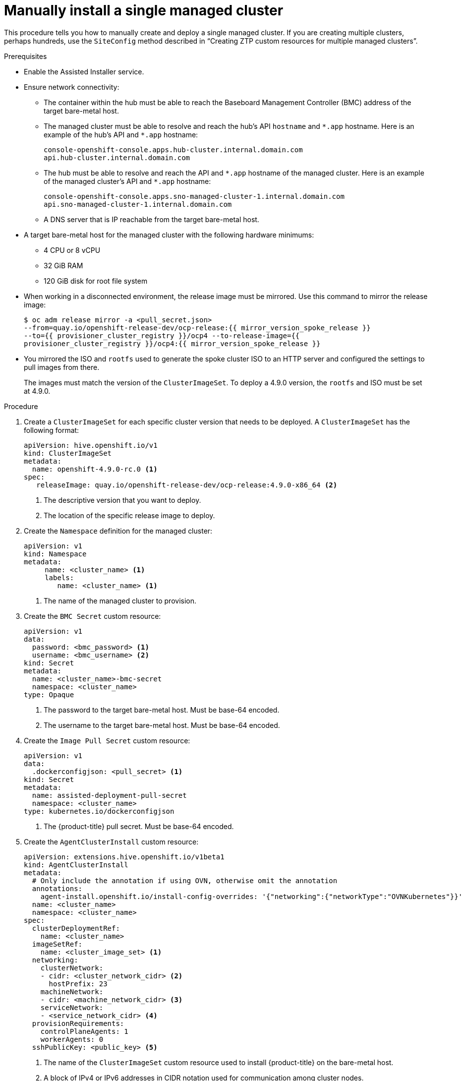 // Module included in the following assemblies:
//
// *scalability_and_performance/ztp-deploying-disconnected.adoc

:_content-type: PROCEDURE
[id="ztp-manually-install-a-single-managed-cluster_{context}"]
= Manually install a single managed cluster

This procedure tells you how to manually create and deploy a single managed cluster. If you are creating multiple clusters, perhaps hundreds, use the `SiteConfig` method described in “Creating ZTP custom resources for multiple managed clusters”.

.Prerequisites

* Enable the Assisted Installer service.

* Ensure network connectivity:
** The container within the hub must be able to reach the Baseboard Management Controller (BMC) address of the target bare-metal host.

** The managed cluster must be able to resolve and reach the hub’s API `hostname` and `{asterisk}.app` hostname. Here is an example of the hub’s API and `{asterisk}.app` hostname:
+
[source,terminal]
----
console-openshift-console.apps.hub-cluster.internal.domain.com
api.hub-cluster.internal.domain.com
----

** The hub must be able to resolve and reach the API and `{asterisk}.app` hostname of the managed cluster. Here is an example of the managed cluster’s API and `{asterisk}.app` hostname:
+
[source,terminal]
----
console-openshift-console.apps.sno-managed-cluster-1.internal.domain.com
api.sno-managed-cluster-1.internal.domain.com
----

** A DNS server that is IP reachable from the target bare-metal host.

* A target bare-metal host for the managed cluster with the following hardware minimums:

** 4 CPU or 8 vCPU
** 32 GiB RAM
** 120 GiB disk for root file system

* When working in a disconnected environment, the release image must be mirrored. Use this command to mirror the release image:
+
[source,terminal]
----
$ oc adm release mirror -a <pull_secret.json>
--from=quay.io/openshift-release-dev/ocp-release:{{ mirror_version_spoke_release }}
--to={{ provisioner_cluster_registry }}/ocp4 --to-release-image={{
provisioner_cluster_registry }}/ocp4:{{ mirror_version_spoke_release }}
----

* You mirrored the ISO and `rootfs` used to generate the spoke cluster ISO to an HTTP server and configured the settings to pull images from there.
+
The images must match the version of the `ClusterImageSet`. To deploy a 4.9.0 version, the `rootfs` and
ISO must be set at 4.9.0.


.Procedure

. Create a `ClusterImageSet` for each specific cluster version that needs to be deployed. A `ClusterImageSet` has the following format:
+
[source,yaml]
----
apiVersion: hive.openshift.io/v1
kind: ClusterImageSet
metadata:
  name: openshift-4.9.0-rc.0 <1>
spec:
   releaseImage: quay.io/openshift-release-dev/ocp-release:4.9.0-x86_64 <2>
----
<1> The descriptive version that you want to deploy.
<2> The location of the specific release image to deploy.


. Create the `Namespace` definition for the managed cluster:
+
[source,yaml]
----
apiVersion: v1
kind: Namespace
metadata:
     name: <cluster_name> <1>
     labels:
        name: <cluster_name> <1>
----
<1>  The name of the managed cluster to provision.

. Create the `BMC Secret` custom resource:
+
[source,yaml]
----
apiVersion: v1
data:
  password: <bmc_password> <1>
  username: <bmc_username> <2>
kind: Secret
metadata:
  name: <cluster_name>-bmc-secret
  namespace: <cluster_name>
type: Opaque
----
<1> The password to the target bare-metal host. Must be base-64 encoded.
<2> The username to the target bare-metal host. Must be base-64 encoded.

. Create the `Image Pull Secret` custom resource:
+
[source,yaml]
----
apiVersion: v1
data:
  .dockerconfigjson: <pull_secret> <1>
kind: Secret
metadata:
  name: assisted-deployment-pull-secret
  namespace: <cluster_name>
type: kubernetes.io/dockerconfigjson
----
<1> The {product-title} pull secret. Must be base-64 encoded.

. Create the `AgentClusterInstall` custom resource:
+
[source,yaml]
----
apiVersion: extensions.hive.openshift.io/v1beta1
kind: AgentClusterInstall
metadata:
  # Only include the annotation if using OVN, otherwise omit the annotation
  annotations:
    agent-install.openshift.io/install-config-overrides: '{"networking":{"networkType":"OVNKubernetes"}}'
  name: <cluster_name>
  namespace: <cluster_name>
spec:
  clusterDeploymentRef:
    name: <cluster_name>
  imageSetRef:
    name: <cluster_image_set> <1>
  networking:
    clusterNetwork:
    - cidr: <cluster_network_cidr> <2>
      hostPrefix: 23
    machineNetwork:
    - cidr: <machine_network_cidr> <3>
    serviceNetwork:
    - <service_network_cidr> <4>
  provisionRequirements:
    controlPlaneAgents: 1
    workerAgents: 0
  sshPublicKey: <public_key> <5>
----
+
<1> The name of the `ClusterImageSet` custom resource used to install {product-title} on the bare-metal host.
<2> A block of IPv4 or IPv6 addresses in CIDR notation used for communication among cluster nodes.
<3> A block of IPv4 or IPv6 addresses in CIDR notation used for the target bare-metal host external communication. Also used to determine the API and Ingress VIP addresses when provisioning DU single node clusters.
<4> A block of IPv4 or IPv6 addresses in CIDR notation used for cluster services internal communication.
<5> A plain text string. You can use the public key to SSH into the node after it has finished installing.
+
[NOTE]
====
If you want to configure a static IP address for the managed cluster at this point, see the procedure in this document for configuring static IP addresses for managed clusters.
====


. Create the `ClusterDeployment` custom resource:
+
[source,yaml]
----
apiVersion: hive.openshift.io/v1
kind: ClusterDeployment
metadata:
  name: <cluster_name>
  namespace: <cluster_name>
spec:
  baseDomain: <base_domain> <1>
  clusterInstallRef:
    group: extensions.hive.openshift.io
    kind: AgentClusterInstall
    name: <cluster_name>
    version: v1beta1
  clusterName: <cluster_name>
  platform:
    agentBareMetal:
      agentSelector:
        matchLabels:
          cluster-name: <cluster_name>
  pullSecretRef:
    name: assisted-deployment-pull-secret
----
+
<1> The managed cluster’s base domain.

. Create the `KlusterletAddonConfig` custom resource:
+
[source,yaml]
----
apiVersion: agent.open-cluster-management.io/v1
kind: KlusterletAddonConfig
metadata:
  name: <cluster_name>
  namespace: <cluster_name>
spec:
  clusterName: <cluster_name>
  clusterNamespace: <cluster_name>
  clusterLabels:
    cloud: auto-detect
    vendor: auto-detect
  applicationManager:
    enabled: true
  certPolicyController:
    enabled: false
  iamPolicyController:
    enabled: false
  policyController:
    enabled: true
  searchCollector:
    enabled: false <1>
----
+
<1> Keep `searchCollector` disabled. Set to `true` to enable the `KlusterletAddonConfig` CR or `false` to disable the `KlusterletAddonConfig` CR.

. Create the `ManagedCluster` custom resource:
+
[source,yaml]
----
apiVersion: cluster.open-cluster-management.io/v1
kind: ManagedCluster
metadata:
  name: <cluster_name>
spec:
  hubAcceptsClient: true
----

. Create the `InfraEnv` custom resource:
+
[source,yaml]
----
apiVersion: agent-install.openshift.io/v1beta1
kind: InfraEnv
metadata:
  name: <cluster_name>
  namespace: <cluster_name>
spec:
  clusterRef:
    name: <cluster_name>
    namespace: <cluster_name>
  sshAuthorizedKey: <public_key> <1>
  agentLabelSelector:
    matchLabels:
      cluster-name: <cluster_name>
  pullSecretRef:
    name: assisted-deployment-pull-secret
----
<1> Entered as plain text. You can use the public key to SSH into the target bare-metal host when it boots from the ISO.

. Create the `BareMetalHost` custom resource:
+
[source,yaml]
----
apiVersion: metal3.io/v1alpha1
kind: BareMetalHost
metadata:
  name: <cluster_name>
  namespace: <cluster_name>
  annotations:
    inspect.metal3.io: disabled
  labels:
    infraenvs.agent-install.openshift.io: "<cluster_name>"
spec:
  bootMode: "UEFI"
  bmc:
    address: <bmc_address> <1>
    disableCertificateVerification: true
    credentialsName: <cluster_name>-bmc-secret
  bootMACAddress: <mac_address> <2>
  automatedCleaningMode: disabled
  online: true
----
<1> The baseboard management console address of the installation ISO on the target bare-metal host.
<2> The MAC address of the target bare-metal host.
+
Optionally, you can add `bmac.agent-install.openshift.io/hostname: <host-name>` as an annotation to set the managed cluster’s hostname. If you don't add the annotation, the hostname will default to either a hostname from the DHCP server or local host.

. After you have created the custom resources, push the entire directory of generated custom resources to the Git repository you created for storing the custom resources.

.Next steps

To provision additional clusters, repeat this procedure for each cluster.
